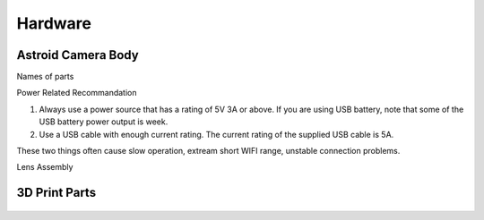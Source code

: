 .. _hardware:

Hardware
====================

Astroid Camera Body
----------------------

Names of parts


Power Related Recommandation

1. Always use a power source that has a rating of 5V 3A or above. If you are using USB battery, note that some of the USB battery power output is week. 
2. Use a USB cable with enough current rating. The current rating of the supplied USB cable is 5A. 

These two things often cause slow operation, extream short WIFI range, unstable connection problems.


Lens Assembly



3D Print Parts
----------------------

.. figure:: /images/EAA_56.5mm_adaptor.png
   :alt: 56.5mm Adaptor
   :align: center

   
.. figure:: /images/efinder_holder.png
   :alt: eFinder Holder
   :align: center

   


